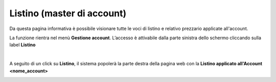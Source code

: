 
**Listino (master di account)**
*******************************

Da questa pagina informativa è possibile visionare tutte le voci di listino e relativo prezzario applicate all'account.

La funzione rientra nel menù **Gestione account**. L’accesso è attivabile dalla parte sinistra dello schermo cliccando sulla label **Listino**

.. image:: img/31.5_ListinoSX.png

|

A seguito di un click su **Listino**, il sistema popolerà la parte destra della pagina 
web con la **Listino applicato all'Account <nome_account>**

.. image:: img/31.5_ListinoDX.png